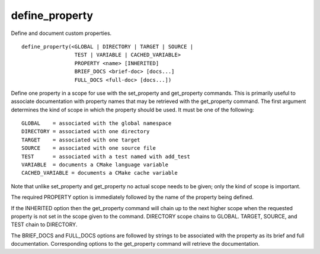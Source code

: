 define_property
---------------

Define and document custom properties.

::

  define_property(<GLOBAL | DIRECTORY | TARGET | SOURCE |
                   TEST | VARIABLE | CACHED_VARIABLE>
                   PROPERTY <name> [INHERITED]
                   BRIEF_DOCS <brief-doc> [docs...]
                   FULL_DOCS <full-doc> [docs...])

Define one property in a scope for use with the set_property and
get_property commands.  This is primarily useful to associate
documentation with property names that may be retrieved with the
get_property command.  The first argument determines the kind of scope
in which the property should be used.  It must be one of the
following:

::

  GLOBAL    = associated with the global namespace
  DIRECTORY = associated with one directory
  TARGET    = associated with one target
  SOURCE    = associated with one source file
  TEST      = associated with a test named with add_test
  VARIABLE  = documents a CMake language variable
  CACHED_VARIABLE = documents a CMake cache variable

Note that unlike set_property and get_property no actual scope needs
to be given; only the kind of scope is important.

The required PROPERTY option is immediately followed by the name of
the property being defined.

If the INHERITED option then the get_property command will chain up to
the next higher scope when the requested property is not set in the
scope given to the command.  DIRECTORY scope chains to GLOBAL.
TARGET, SOURCE, and TEST chain to DIRECTORY.

The BRIEF_DOCS and FULL_DOCS options are followed by strings to be
associated with the property as its brief and full documentation.
Corresponding options to the get_property command will retrieve the
documentation.

